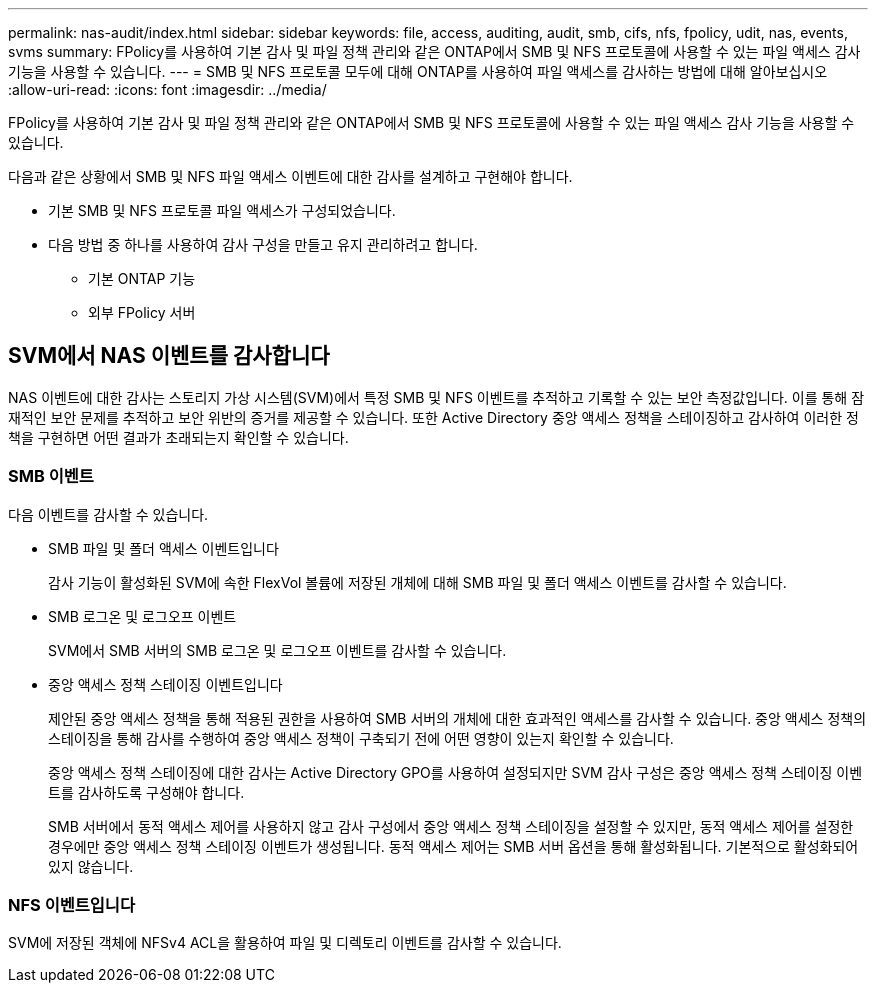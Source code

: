 ---
permalink: nas-audit/index.html 
sidebar: sidebar 
keywords: file, access, auditing, audit, smb, cifs, nfs, fpolicy, udit, nas, events, svms 
summary: FPolicy를 사용하여 기본 감사 및 파일 정책 관리와 같은 ONTAP에서 SMB 및 NFS 프로토콜에 사용할 수 있는 파일 액세스 감사 기능을 사용할 수 있습니다. 
---
= SMB 및 NFS 프로토콜 모두에 대해 ONTAP를 사용하여 파일 액세스를 감사하는 방법에 대해 알아보십시오
:allow-uri-read: 
:icons: font
:imagesdir: ../media/


[role="lead"]
FPolicy를 사용하여 기본 감사 및 파일 정책 관리와 같은 ONTAP에서 SMB 및 NFS 프로토콜에 사용할 수 있는 파일 액세스 감사 기능을 사용할 수 있습니다.

다음과 같은 상황에서 SMB 및 NFS 파일 액세스 이벤트에 대한 감사를 설계하고 구현해야 합니다.

* 기본 SMB 및 NFS 프로토콜 파일 액세스가 구성되었습니다.
* 다음 방법 중 하나를 사용하여 감사 구성을 만들고 유지 관리하려고 합니다.
+
** 기본 ONTAP 기능
** 외부 FPolicy 서버






== SVM에서 NAS 이벤트를 감사합니다

NAS 이벤트에 대한 감사는 스토리지 가상 시스템(SVM)에서 특정 SMB 및 NFS 이벤트를 추적하고 기록할 수 있는 보안 측정값입니다. 이를 통해 잠재적인 보안 문제를 추적하고 보안 위반의 증거를 제공할 수 있습니다. 또한 Active Directory 중앙 액세스 정책을 스테이징하고 감사하여 이러한 정책을 구현하면 어떤 결과가 초래되는지 확인할 수 있습니다.



=== SMB 이벤트

다음 이벤트를 감사할 수 있습니다.

* SMB 파일 및 폴더 액세스 이벤트입니다
+
감사 기능이 활성화된 SVM에 속한 FlexVol 볼륨에 저장된 개체에 대해 SMB 파일 및 폴더 액세스 이벤트를 감사할 수 있습니다.

* SMB 로그온 및 로그오프 이벤트
+
SVM에서 SMB 서버의 SMB 로그온 및 로그오프 이벤트를 감사할 수 있습니다.

* 중앙 액세스 정책 스테이징 이벤트입니다
+
제안된 중앙 액세스 정책을 통해 적용된 권한을 사용하여 SMB 서버의 개체에 대한 효과적인 액세스를 감사할 수 있습니다. 중앙 액세스 정책의 스테이징을 통해 감사를 수행하여 중앙 액세스 정책이 구축되기 전에 어떤 영향이 있는지 확인할 수 있습니다.

+
중앙 액세스 정책 스테이징에 대한 감사는 Active Directory GPO를 사용하여 설정되지만 SVM 감사 구성은 중앙 액세스 정책 스테이징 이벤트를 감사하도록 구성해야 합니다.

+
SMB 서버에서 동적 액세스 제어를 사용하지 않고 감사 구성에서 중앙 액세스 정책 스테이징을 설정할 수 있지만, 동적 액세스 제어를 설정한 경우에만 중앙 액세스 정책 스테이징 이벤트가 생성됩니다. 동적 액세스 제어는 SMB 서버 옵션을 통해 활성화됩니다. 기본적으로 활성화되어 있지 않습니다.





=== NFS 이벤트입니다

SVM에 저장된 객체에 NFSv4 ACL을 활용하여 파일 및 디렉토리 이벤트를 감사할 수 있습니다.
